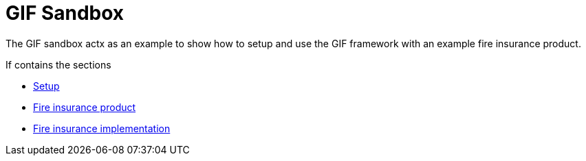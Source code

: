 = GIF Sandbox

The GIF sandbox actx as an example to show how to setup and use the GIF framework with an example fire insurance product. 

If contains the sections

* xref:setup.adoc[Setup]
* xref:fireproduct.adoc[Fire insurance product]
* xref:fireproduct_implementation.adoc[Fire insurance implementation]
